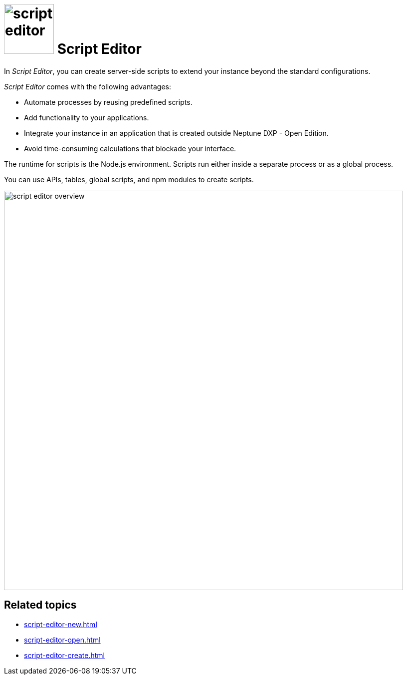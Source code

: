= image:script-editor.png[width=100] Script Editor

In _Script Editor_, you can create server-side scripts to extend your instance beyond the standard configurations.

_Script Editor_ comes with the following advantages:

* Automate processes by reusing predefined scripts.
* Add functionality to your applications.
* Integrate your instance in an application that is created outside Neptune DXP - Open Edition.
* Avoid time-consuming calculations that blockade your interface.

The runtime for scripts is the Node.js environment.
Scripts run either inside a separate process or as a global process.

You can use APIs, tables, global scripts, and npm modules to create scripts.

image::script-editor-overview.png[,800]

== Related topics

* xref:script-editor-new.adoc[]
* xref:script-editor-open.adoc[]
* xref:script-editor-create.adoc[]